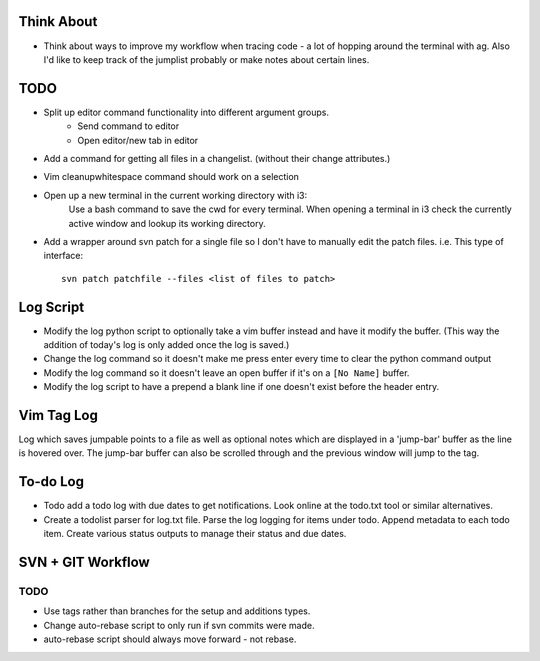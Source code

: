 Think About
===========

* Think about ways to improve my workflow when tracing code - a lot of hopping around the terminal with ag.
  Also I'd like to keep track of the jumplist probably or make notes about certain lines.


TODO
====

* Split up editor command functionality into different argument groups.
    * Send command to editor
    * Open editor/new tab in editor

* Add a command for getting all files in a changelist. (without their change attributes.)

* Vim cleanupwhitespace command should work on a selection

* Open up a new terminal in the current working directory with i3:
    Use a bash command to save the cwd for every terminal.
    When opening a terminal in i3 check the currently active window and lookup its working directory.

* Add a wrapper around svn patch for a single file so I don't have to manually edit the patch files.
  i.e. This type of interface::

    svn patch patchfile --files <list of files to patch>

Log Script
==========

* Modify the log python script to optionally take a vim buffer instead and have it modify the buffer.
  (This way the addition of today's log is only added once the log is saved.)
* Change the log command so it doesn't make me press enter every time to clear the python command output
* Modify the log command so it doesn't leave an open buffer if it's on a ``[No Name]`` buffer.
* Modify the log script to have a prepend a blank line if one doesn't exist before the header entry.

Vim Tag Log
===========

Log which saves jumpable points to a file as well as optional notes which are displayed in a 'jump-bar' buffer as the line is hovered over.
The jump-bar buffer can also be scrolled through and the previous window will jump to the tag.

To-do Log
=========

* Todo add a todo log with due dates to get notifications. Look online at the todo.txt tool or similar alternatives.

* Create a todolist parser for log.txt file.
  Parse the log logging for items under todo.
  Append metadata to each todo item.
  Create various status outputs to manage their status and due dates.

SVN + GIT Workflow
==================

TODO
^^^^

* Use tags rather than branches for the setup and additions types.
* Change auto-rebase script to only run if svn commits were made.
* auto-rebase script should always move forward - not rebase.

